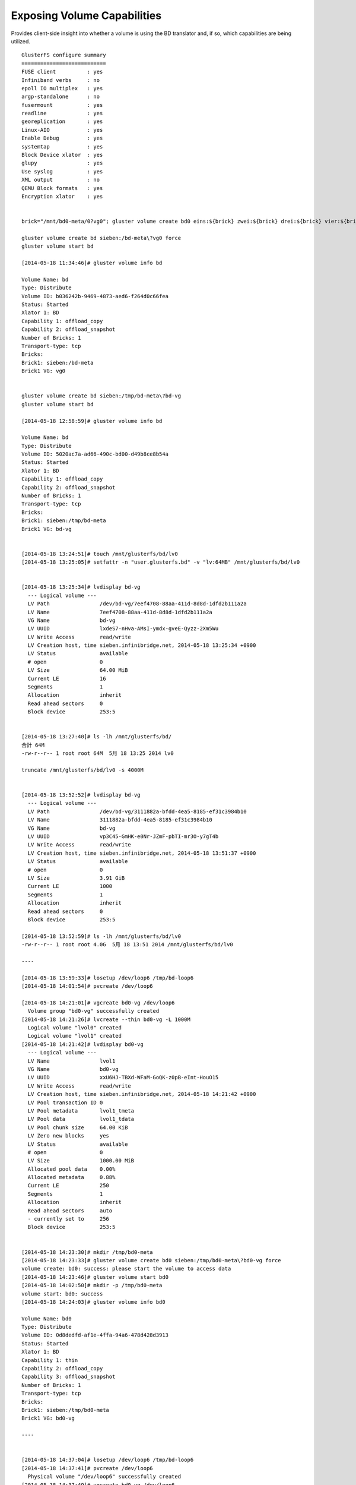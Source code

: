 ----------------------------
Exposing Volume Capabilities
----------------------------

Provides client-side insight into whether a volume is using the BD translator and, if so, which capabilities are being utilized.

::

  GlusterFS configure summary
  ===========================
  FUSE client          : yes
  Infiniband verbs     : no
  epoll IO multiplex   : yes
  argp-standalone      : no
  fusermount           : yes
  readline             : yes
  georeplication       : yes
  Linux-AIO            : yes
  Enable Debug         : yes
  systemtap            : yes
  Block Device xlator  : yes
  glupy                : yes
  Use syslog           : yes
  XML output           : no
  QEMU Block formats   : yes
  Encryption xlator    : yes
  
  
  brick="/mnt/bd0-meta/0?vg0"; gluster volume create bd0 eins:${brick} zwei:${brick} drei:${brick} vier:${brick} fuenf:${brick} sechs:${brick}
  
  gluster volume create bd sieben:/bd-meta\?vg0 force
  gluster volume start bd
  
  [2014-05-18 11:34:46]# gluster volume info bd
  
  Volume Name: bd
  Type: Distribute
  Volume ID: b036242b-9469-4873-aed6-f264d0c66fea
  Status: Started
  Xlator 1: BD
  Capability 1: offload_copy
  Capability 2: offload_snapshot
  Number of Bricks: 1
  Transport-type: tcp
  Bricks:
  Brick1: sieben:/bd-meta
  Brick1 VG: vg0
  
  
  gluster volume create bd sieben:/tmp/bd-meta\?bd-vg
  gluster volume start bd
  
  [2014-05-18 12:58:59]# gluster volume info bd
  
  Volume Name: bd
  Type: Distribute
  Volume ID: 5020ac7a-ad66-490c-bd00-d49b8ce8b54a
  Status: Started
  Xlator 1: BD
  Capability 1: offload_copy
  Capability 2: offload_snapshot
  Number of Bricks: 1
  Transport-type: tcp
  Bricks:
  Brick1: sieben:/tmp/bd-meta
  Brick1 VG: bd-vg
  
  
  [2014-05-18 13:24:51]# touch /mnt/glusterfs/bd/lv0
  [2014-05-18 13:25:05]# setfattr -n "user.glusterfs.bd" -v "lv:64MB" /mnt/glusterfs/bd/lv0
  
  
  [2014-05-18 13:25:34]# lvdisplay bd-vg
    --- Logical volume ---
    LV Path                /dev/bd-vg/7eef4708-88aa-411d-8d8d-1dfd2b111a2a
    LV Name                7eef4708-88aa-411d-8d8d-1dfd2b111a2a
    VG Name                bd-vg
    LV UUID                lxdeS7-nHva-AMsI-ymdx-gveE-Qyzz-2Xm5Wu
    LV Write Access        read/write
    LV Creation host, time sieben.infinibridge.net, 2014-05-18 13:25:34 +0900
    LV Status              available
    # open                 0
    LV Size                64.00 MiB
    Current LE             16
    Segments               1
    Allocation             inherit
    Read ahead sectors     0
    Block device           253:5
  
  
  [2014-05-18 13:27:40]# ls -lh /mnt/glusterfs/bd/
  合計 64M
  -rw-r--r-- 1 root root 64M  5月 18 13:25 2014 lv0
  
  truncate /mnt/glusterfs/bd/lv0 -s 4000M
  
  
  [2014-05-18 13:52:52]# lvdisplay bd-vg
    --- Logical volume ---
    LV Path                /dev/bd-vg/3111882a-bfdd-4ea5-8185-ef31c3984b10
    LV Name                3111882a-bfdd-4ea5-8185-ef31c3984b10
    VG Name                bd-vg
    LV UUID                vp3C45-GmHK-e0Nr-JZmF-pbTI-mr3O-y7gT4b
    LV Write Access        read/write
    LV Creation host, time sieben.infinibridge.net, 2014-05-18 13:51:37 +0900
    LV Status              available
    # open                 0
    LV Size                3.91 GiB
    Current LE             1000
    Segments               1
    Allocation             inherit
    Read ahead sectors     0
    Block device           253:5
  
  [2014-05-18 13:52:59]# ls -lh /mnt/glusterfs/bd/lv0
  -rw-r--r-- 1 root root 4.0G  5月 18 13:51 2014 /mnt/glusterfs/bd/lv0
  
  ----
  
  [2014-05-18 13:59:33]# losetup /dev/loop6 /tmp/bd-loop6
  [2014-05-18 14:01:54]# pvcreate /dev/loop6
  
  [2014-05-18 14:21:01]# vgcreate bd0-vg /dev/loop6
    Volume group "bd0-vg" successfully created
  [2014-05-18 14:21:26]# lvcreate --thin bd0-vg -L 1000M
    Logical volume "lvol0" created
    Logical volume "lvol1" created
  [2014-05-18 14:21:42]# lvdisplay bd0-vg
    --- Logical volume ---
    LV Name                lvol1
    VG Name                bd0-vg
    LV UUID                xxU6HJ-TBXd-WFaM-GoQK-z0pB-eInt-HouO15
    LV Write Access        read/write
    LV Creation host, time sieben.infinibridge.net, 2014-05-18 14:21:42 +0900
    LV Pool transaction ID 0
    LV Pool metadata       lvol1_tmeta
    LV Pool data           lvol1_tdata
    LV Pool chunk size     64.00 KiB
    LV Zero new blocks     yes
    LV Status              available
    # open                 0
    LV Size                1000.00 MiB
    Allocated pool data    0.00%
    Allocated metadata     0.88%
    Current LE             250
    Segments               1
    Allocation             inherit
    Read ahead sectors     auto
    - currently set to     256
    Block device           253:5
  
  
  [2014-05-18 14:23:30]# mkdir /tmp/bd0-meta
  [2014-05-18 14:23:33]# gluster volume create bd0 sieben:/tmp/bd0-meta\?bd0-vg force
  volume create: bd0: success: please start the volume to access data
  [2014-05-18 14:23:46]# gluster volume start bd0
  [2014-05-18 14:02:50]# mkdir -p /tmp/bd0-meta
  volume start: bd0: success
  [2014-05-18 14:24:03]# gluster volume info bd0
  
  Volume Name: bd0
  Type: Distribute
  Volume ID: 0d8dedfd-af1e-4ffa-94a6-478d428d3913
  Status: Started
  Xlator 1: BD
  Capability 1: thin
  Capability 2: offload_copy
  Capability 3: offload_snapshot
  Number of Bricks: 1
  Transport-type: tcp
  Bricks:
  Brick1: sieben:/tmp/bd0-meta
  Brick1 VG: bd0-vg
  
  ----
  
  
  [2014-05-18 14:37:04]# losetup /dev/loop6 /tmp/bd-loop6
  [2014-05-18 14:37:41]# pvcreate /dev/loop6
    Physical volume "/dev/loop6" successfully created
  [2014-05-18 14:37:49]# vgcreate bd0-vg /dev/loop6
    Volume group "bd0-vg" successfully created
  [2014-05-18 14:38:09]# lvcreate --thin bd0-vg -L 1000M
    Logical volume "lvol0" created
    Logical volume "lvol1" created
  [2014-05-18 14:38:21]# lvdisplay bd0-vg
    --- Logical volume ---
    LV Name                lvol1
    VG Name                bd0-vg
    LV UUID                PSAFkr-Vyr8-fkGU-kDnA-rWUF-fFFT-111Snr
    LV Write Access        read/write
    LV Creation host, time sieben.infinibridge.net, 2014-05-18 14:38:21 +0900
    LV Pool transaction ID 0
    LV Pool metadata       lvol1_tmeta
    LV Pool data           lvol1_tdata
    LV Pool chunk size     64.00 KiB
    LV Zero new blocks     yes
    LV Status              available
    # open                 0
    LV Size                1000.00 MiB
    Allocated pool data    0.00%
    Allocated metadata     0.88%
    Current LE             250
    Segments               1
    Allocation             inherit
    Read ahead sectors     auto
    - currently set to     256
    Block device           253:5
  
  [2014-05-18 14:38:33]# mkdir /tmp/bd0-meta
  [2014-05-18 14:39:34]# gluster volume create bd0 sieben:/tmp/bd0-meta\?bd0-vg force
  volume create: bd0: success: please start the volume to access data
  
  [2014-05-18 14:40:09]# gluster volume start bd0
  volume start: bd0: success
  [2014-05-18 14:42:46]# gluster volume info bd0
  
  Volume Name: bd0
  Type: Distribute
  Volume ID: 019d0f4b-d11a-480e-9be8-0c79902f0746
  Status: Started
  Xlator 1: BD
  Capability 1: thin
  Capability 2: offload_copy
  Capability 3: offload_snapshot
  Number of Bricks: 1
  Transport-type: tcp
  Bricks:
  Brick1: sieben:/tmp/bd0-meta
  Brick1 VG: bd0-vg
  
  [2014-05-18 14:43:30]# mkdir /mnt/glusterfs/bd0
  [2014-05-18 14:43:35]# mount -t glusterfs sieben:/bd0 /mnt/glusterfs/bd0
  
  setfattr -n "user.glusterfs.bd" -v "thin:1024MB" /mnt/glusterfs/bd0/lv0
  
  
  [2014-05-18 14:47:31]# lvdisplay bd0-vg
    --- Logical volume ---
    LV Name                lvol1
    VG Name                bd0-vg
    LV UUID                PSAFkr-Vyr8-fkGU-kDnA-rWUF-fFFT-111Snr
    LV Write Access        read/write
    LV Creation host, time sieben.infinibridge.net, 2014-05-18 14:38:21 +0900
    LV Pool transaction ID 1
    LV Pool metadata       lvol1_tmeta
    LV Pool data           lvol1_tdata
    LV Pool chunk size     64.00 KiB
    LV Zero new blocks     yes
    LV Status              available
    # open                 0
    LV Size                1000.00 MiB
    Allocated pool data    0.00%
    Allocated metadata     0.98%
    Current LE             250
    Segments               1
    Allocation             inherit
    Read ahead sectors     auto
    - currently set to     256
    Block device           253:5
  
    --- Logical volume ---
    LV Path                /dev/bd0-vg/a9790eba-ffbf-4d9c-a674-e02c61ece935
    LV Name                a9790eba-ffbf-4d9c-a674-e02c61ece935
    VG Name                bd0-vg
    LV UUID                Z4HtWM-W0jk-YiK5-66ED-zOMw-YhFp-nrnRUU
    LV Write Access        read/write
    LV Creation host, time sieben.infinibridge.net, 2014-05-18 14:47:31 +0900
    LV Pool name           lvol1
    LV Status              available
    # open                 0
    LV Size                1.00 GiB
    Mapped size            0.00%
    Current LE             256
    Segments               1
    Allocation             inherit
    Read ahead sectors     auto
    - currently set to     256
    Block device           253:9
  
  
  
  [2014-05-18 14:54:57]# lvdisplay -C bd0-vg
    LV                                   VG     Attr       LSize    Pool  Origin Data%  Move Log Cpy%Sync Convert
    39b82644-f8ef-435d-b14e-d199a7e264fa bd0-vg Vwi-a-tz--    1.00g lvol1          0.00
    6002ddb2-28f1-463c-8666-f683fe2441ed bd0-vg Vwi-a-tz--    1.00g lvol1          0.00
    69993340-d691-4502-a9d5-375b8be0fb9e bd0-vg Vwi-a-tz--    1.00g lvol1          0.00
    82af50a2-0124-41d8-a887-d8c30427a663 bd0-vg Vwi-a-tz--    1.00g lvol1          0.00
    996969dd-3e32-491b-95d1-f279e6808d5b bd0-vg Vwi-a-tz--    1.00g lvol1          0.00
    a19ac2af-94df-4d01-b7c3-bbfcbfe5d09e bd0-vg Vwi-a-tz--    1.00g lvol1          0.00
    a9790eba-ffbf-4d9c-a674-e02c61ece935 bd0-vg Vwi-a-tz--    1.00g lvol1          0.00
    d6fd964a-67f8-4d48-96d1-343bed4ee792 bd0-vg Vwi-a-tz--    1.00g lvol1          0.00
    ea58b011-3a41-4bf0-9fe6-3862e24b86f6 bd0-vg Vwi-a-tz--    1.00g lvol1          0.00
    f7df48e5-09b1-4314-b729-1f38e5ceec2e bd0-vg Vwi-a-tz--    1.00g lvol1          0.00
    lvol1                                bd0-vg twi-a-tz-- 1000.00m                0.00
  
  
  
  [2014-05-18 14:57:51]# ls -lh /mnt/glusterfs/bd0
  合計 10G
  -rw-r--r-- 1 root root 1.0G  5月 18 14:46 2014 lv0
  -rw-r--r-- 1 root root 1.0G  5月 18 14:50 2014 lv1
  -rw-r--r-- 1 root root 1.0G  5月 18 14:51 2014 lv2
  -rw-r--r-- 1 root root 1.0G  5月 18 14:51 2014 lv3
  -rw-r--r-- 1 root root 1.0G  5月 18 14:52 2014 lv4
  -rw-r--r-- 1 root root 1.0G  5月 18 14:54 2014 lv5
  -rw-r--r-- 1 root root 1.0G  5月 18 14:54 2014 lv6
  -rw-r--r-- 1 root root 1.0G  5月 18 14:54 2014 lv7
  -rw-r--r-- 1 root root 1.0G  5月 18 14:54 2014 lv8
  -rw-r--r-- 1 root root 1.0G  5月 18 14:54 2014 lv9
  
  
  [2014-05-18 15:05:23]# mkdir /mnt/bd0-lv/{39b82644-f8ef-435d-b14e-d199a7e264fa,6002ddb2-28f1-463c-8666-f683fe2441ed,69993340-d691-4502-a9d5-375b8be0fb9e,82af50a2-0124-41d8-a887-d8c30427a663,996969dd-3e32-491b-95d1-f279e6808d5b,a19ac2af-94df-4d01-b7c3-bbfcbfe5d09e,a9790eba-ffbf-4d9c-a674-e02c61ece935,d6fd964a-67f8-4d48-96d1-343bed4ee792,ea58b011-3a41-4bf0-9fe6-3862e24b86f6,f7df48e5-09b1-4314-b729-1f38e5ceec2e}
  [2014-05-18 15:06:37]# ls /mnt/bd0-lv
  39b82644-f8ef-435d-b14e-d199a7e264fa  a19ac2af-94df-4d01-b7c3-bbfcbfe5d09e
  6002ddb2-28f1-463c-8666-f683fe2441ed  a9790eba-ffbf-4d9c-a674-e02c61ece935
  69993340-d691-4502-a9d5-375b8be0fb9e  d6fd964a-67f8-4d48-96d1-343bed4ee792
  82af50a2-0124-41d8-a887-d8c30427a663  ea58b011-3a41-4bf0-9fe6-3862e24b86f6
  996969dd-3e32-491b-95d1-f279e6808d5b  f7df48e5-09b1-4314-b729-1f38e5ceec2e
  
  
  
  [2014-05-18 15:08:20]# for x in 39b82644-f8ef-435d-b14e-d199a7e264fa 6002ddb2-28f1-463c-8666-f683fe2441ed 69993340-d691-4502-a9d5-375b8be0fb9e 82af50a2-0124-41d8-a887-d8c30427a663 996969dd-3e32-491b-95d1-f279e6808d5b a19ac2af-94df-4d01-b7c3-bbfcbfe5d09e a9790eba-ffbf-4d9c-a674-e02c61ece935 d6fd964a-67f8-4d48-96d1-343bed4ee792 ea58b011-3a41-4bf0-9fe6-3862e24b86f6 f7df48e5-09b1-4314-b729-1f38e5ceec2e; do mkfs.xfs -i size=512 /dev/bd0-vg/$x && mount -t xfs /dev/bd0-vg/$x /mnt/bd0-lv/$x; done
  meta-data=/dev/bd0-vg/39b82644-f8ef-435d-b14e-d199a7e264fa isize=512    agcount=8, agsize=32768 blks
           =                       sectsz=512   attr=2, projid32bit=0
  data     =                       bsize=4096   blocks=262144, imaxpct=25
           =                       sunit=0      swidth=0 blks
  naming   =version 2              bsize=4096   ascii-ci=0
  log      =internal log           bsize=4096   blocks=2560, version=2
           =                       sectsz=512   sunit=0 blks, lazy-count=1
  realtime =none                   extsz=4096   blocks=0, rtextents=0
  meta-data=/dev/bd0-vg/6002ddb2-28f1-463c-8666-f683fe2441ed isize=512    agcount=8, agsize=32768 blks
           =                       sectsz=512   attr=2, projid32bit=0
  data     =                       bsize=4096   blocks=262144, imaxpct=25
           =                       sunit=0      swidth=0 blks
  naming   =version 2              bsize=4096   ascii-ci=0
  log      =internal log           bsize=4096   blocks=2560, version=2
           =                       sectsz=512   sunit=0 blks, lazy-count=1
  realtime =none                   extsz=4096   blocks=0, rtextents=0
  meta-data=/dev/bd0-vg/69993340-d691-4502-a9d5-375b8be0fb9e isize=512    agcount=8, agsize=32768 blks
           =                       sectsz=512   attr=2, projid32bit=0
  data     =                       bsize=4096   blocks=262144, imaxpct=25
           =                       sunit=0      swidth=0 blks
  naming   =version 2              bsize=4096   ascii-ci=0
  log      =internal log           bsize=4096   blocks=2560, version=2
           =                       sectsz=512   sunit=0 blks, lazy-count=1
  realtime =none                   extsz=4096   blocks=0, rtextents=0
  meta-data=/dev/bd0-vg/82af50a2-0124-41d8-a887-d8c30427a663 isize=512    agcount=8, agsize=32768 blks
           =                       sectsz=512   attr=2, projid32bit=0
  data     =                       bsize=4096   blocks=262144, imaxpct=25
           =                       sunit=0      swidth=0 blks
  naming   =version 2              bsize=4096   ascii-ci=0
  log      =internal log           bsize=4096   blocks=2560, version=2
           =                       sectsz=512   sunit=0 blks, lazy-count=1
  realtime =none                   extsz=4096   blocks=0, rtextents=0
  meta-data=/dev/bd0-vg/996969dd-3e32-491b-95d1-f279e6808d5b isize=512    agcount=8, agsize=32768 blks
           =                       sectsz=512   attr=2, projid32bit=0
  data     =                       bsize=4096   blocks=262144, imaxpct=25
           =                       sunit=0      swidth=0 blks
  naming   =version 2              bsize=4096   ascii-ci=0
  log      =internal log           bsize=4096   blocks=2560, version=2
           =                       sectsz=512   sunit=0 blks, lazy-count=1
  realtime =none                   extsz=4096   blocks=0, rtextents=0
  meta-data=/dev/bd0-vg/a19ac2af-94df-4d01-b7c3-bbfcbfe5d09e isize=512    agcount=8, agsize=32768 blks
           =                       sectsz=512   attr=2, projid32bit=0
  data     =                       bsize=4096   blocks=262144, imaxpct=25
           =                       sunit=0      swidth=0 blks
  naming   =version 2              bsize=4096   ascii-ci=0
  log      =internal log           bsize=4096   blocks=2560, version=2
           =                       sectsz=512   sunit=0 blks, lazy-count=1
  realtime =none                   extsz=4096   blocks=0, rtextents=0
  meta-data=/dev/bd0-vg/a9790eba-ffbf-4d9c-a674-e02c61ece935 isize=512    agcount=8, agsize=32768 blks
           =                       sectsz=512   attr=2, projid32bit=0
  data     =                       bsize=4096   blocks=262144, imaxpct=25
           =                       sunit=0      swidth=0 blks
  naming   =version 2              bsize=4096   ascii-ci=0
  log      =internal log           bsize=4096   blocks=2560, version=2
           =                       sectsz=512   sunit=0 blks, lazy-count=1
  realtime =none                   extsz=4096   blocks=0, rtextents=0
  meta-data=/dev/bd0-vg/d6fd964a-67f8-4d48-96d1-343bed4ee792 isize=512    agcount=8, agsize=32768 blks
           =                       sectsz=512   attr=2, projid32bit=0
  data     =                       bsize=4096   blocks=262144, imaxpct=25
           =                       sunit=0      swidth=0 blks
  naming   =version 2              bsize=4096   ascii-ci=0
  log      =internal log           bsize=4096   blocks=2560, version=2
           =                       sectsz=512   sunit=0 blks, lazy-count=1
  realtime =none                   extsz=4096   blocks=0, rtextents=0
  meta-data=/dev/bd0-vg/ea58b011-3a41-4bf0-9fe6-3862e24b86f6 isize=512    agcount=8, agsize=32768 blks
           =                       sectsz=512   attr=2, projid32bit=0
  data     =                       bsize=4096   blocks=262144, imaxpct=25
           =                       sunit=0      swidth=0 blks
  naming   =version 2              bsize=4096   ascii-ci=0
  log      =internal log           bsize=4096   blocks=2560, version=2
           =                       sectsz=512   sunit=0 blks, lazy-count=1
  realtime =none                   extsz=4096   blocks=0, rtextents=0
  meta-data=/dev/bd0-vg/f7df48e5-09b1-4314-b729-1f38e5ceec2e isize=512    agcount=8, agsize=32768 blks
           =                       sectsz=512   attr=2, projid32bit=0
  data     =                       bsize=4096   blocks=262144, imaxpct=25
           =                       sunit=0      swidth=0 blks
  naming   =version 2              bsize=4096   ascii-ci=0
  log      =internal log           bsize=4096   blocks=2560, version=2
           =                       sectsz=512   sunit=0 blks, lazy-count=1
  realtime =none                   extsz=4096   blocks=0, rtextents=0
  
  
  
  [2014-05-18 15:10:12]# df -h | grep bd0-lv
  /dev/dm-13           1014M   33M  982M   4% /mnt/bd0-lv/39b82644-f8ef-435d-b14e-d199a7e264fa
  /dev/dm-16           1014M   33M  982M   4% /mnt/bd0-lv/6002ddb2-28f1-463c-8666-f683fe2441ed
  /dev/dm-18           1014M   33M  982M   4% /mnt/bd0-lv/69993340-d691-4502-a9d5-375b8be0fb9e
  /dev/dm-11           1014M   33M  982M   4% /mnt/bd0-lv/82af50a2-0124-41d8-a887-d8c30427a663
  /dev/dm-12           1014M   33M  982M   4% /mnt/bd0-lv/996969dd-3e32-491b-95d1-f279e6808d5b
  /dev/dm-17           1014M   33M  982M   4% /mnt/bd0-lv/a19ac2af-94df-4d01-b7c3-bbfcbfe5d09e
  /dev/dm-9            1014M   33M  982M   4% /mnt/bd0-lv/a9790eba-ffbf-4d9c-a674-e02c61ece935
  /dev/dm-14           1014M   33M  982M   4% /mnt/bd0-lv/d6fd964a-67f8-4d48-96d1-343bed4ee792
  /dev/dm-15           1014M   33M  982M   4% /mnt/bd0-lv/ea58b011-3a41-4bf0-9fe6-3862e24b86f6
  /dev/dm-10           1014M   33M  982M   4% /mnt/bd0-lv/f7df48e5-09b1-4314-b729-1f38e5ceec2e
  
  
  
  [2014-05-18 15:10:54]# mount | grep bd0-lv
  /dev/mapper/bd0--vg-39b82644--f8ef--435d--b14e--d199a7e264fa on /mnt/bd0-lv/39b82644-f8ef-435d-b14e-d199a7e264fa type xfs (rw)
  /dev/mapper/bd0--vg-6002ddb2--28f1--463c--8666--f683fe2441ed on /mnt/bd0-lv/6002ddb2-28f1-463c-8666-f683fe2441ed type xfs (rw)
  /dev/mapper/bd0--vg-69993340--d691--4502--a9d5--375b8be0fb9e on /mnt/bd0-lv/69993340-d691-4502-a9d5-375b8be0fb9e type xfs (rw)
  /dev/mapper/bd0--vg-82af50a2--0124--41d8--a887--d8c30427a663 on /mnt/bd0-lv/82af50a2-0124-41d8-a887-d8c30427a663 type xfs (rw)
  /dev/mapper/bd0--vg-996969dd--3e32--491b--95d1--f279e6808d5b on /mnt/bd0-lv/996969dd-3e32-491b-95d1-f279e6808d5b type xfs (rw)
  /dev/mapper/bd0--vg-a19ac2af--94df--4d01--b7c3--bbfcbfe5d09e on /mnt/bd0-lv/a19ac2af-94df-4d01-b7c3-bbfcbfe5d09e type xfs (rw)
  /dev/mapper/bd0--vg-a9790eba--ffbf--4d9c--a674--e02c61ece935 on /mnt/bd0-lv/a9790eba-ffbf-4d9c-a674-e02c61ece935 type xfs (rw)
  /dev/mapper/bd0--vg-d6fd964a--67f8--4d48--96d1--343bed4ee792 on /mnt/bd0-lv/d6fd964a-67f8-4d48-96d1-343bed4ee792 type xfs (rw)
  /dev/mapper/bd0--vg-ea58b011--3a41--4bf0--9fe6--3862e24b86f6 on /mnt/bd0-lv/ea58b011-3a41-4bf0-9fe6-3862e24b86f6 type xfs (rw)
  /dev/mapper/bd0--vg-f7df48e5--09b1--4314--b729--1f38e5ceec2e on /mnt/bd0-lv/f7df48e5-09b1-4314-b729-1f38e5ceec2e type xfs (rw)
  
  
  
  [2014-05-18 15:02:49]# mount -t glusterfs localhost:/bd0 /mnt/glusterfs/bd0
  
  [2014-05-18 15:01:47]# ls -lh /mnt/glusterfs/bd0
  合計 10G
  -rw-r--r-- 1 root root 1.0G  5月 18 14:46 2014 lv0
  -rw-r--r-- 1 root root 1.0G  5月 18 14:50 2014 lv1
  -rw-r--r-- 1 root root 1.0G  5月 18 14:51 2014 lv2
  -rw-r--r-- 1 root root 1.0G  5月 18 14:51 2014 lv3
  -rw-r--r-- 1 root root 1.0G  5月 18 14:52 2014 lv4
  -rw-r--r-- 1 root root 1.0G  5月 18 14:54 2014 lv5
  -rw-r--r-- 1 root root 1.0G  5月 18 14:54 2014 lv6
  -rw-r--r-- 1 root root 1.0G  5月 18 14:54 2014 lv7
  -rw-r--r-- 1 root root 1.0G  5月 18 14:54 2014 lv8
  -rw-r--r-- 1 root root 1.0G  5月 18 14:54 2014 lv9
  
  [2014-05-18 15:12:27]# losetup /dev/loop6 /mnt/glusterfs/bd0/lv0
  
  [2014-05-18 15:15:49]# df -h | grep bd0-lv
  /dev/loop6           1014M   33M  982M   4% /mnt/bd0-lv/lv0
  [2014-05-18 15:16:06]# mount | grep bd0-lv
  /dev/loop6 on /mnt/bd0-lv/lv0 type xfs (rw)
  
  
  
  [2014-05-18 15:00:00]# mkdir /mnt/glusterfs/bd0
  [2014-05-18 15:00:12]# mount -t glusterfs localhost:/bd0 /mnt/glusterfs/bd0
  [2014-05-18 15:20:33]# losetup /dev/loop6 /mnt/glusterfs/bd0/lv0
  
  
  [2014-05-18 15:22:37]# df -h | grep bd0-lv
  /dev/loop6           1014M   33M  982M   4% /mnt/bd0-lv/lv0
  [2014-05-18 15:22:43]# mount | grep bd0-lv
  /dev/loop6 on /mnt/bd0-lv/lv0 type xfs (rw)
  
  
  [2014-05-18 15:25:16]# mount -t xfs -o loop /mnt/glusterfs/bd0/lv1 /mnt/bd0-lv/lv1
  
  [2014-05-18 15:25:52]# df -h | grep bd0-lv
  /dev/loop6           1014M   33M  982M   4% /mnt/bd0-lv/lv0
                       1014M   33M  982M   4% /mnt/bd0-lv/lv1


